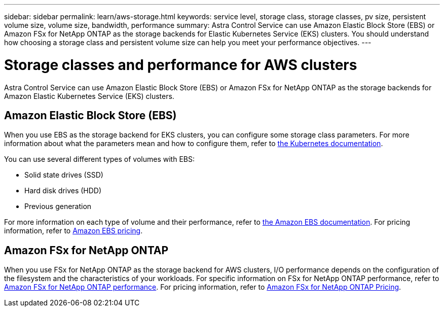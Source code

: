 ---
sidebar: sidebar
permalink: learn/aws-storage.html
keywords: service level, storage class, storage classes, pv size, persistent volume size, volume size, bandwidth, performance
summary: Astra Control Service can use Amazon Elastic Block Store (EBS) or Amazon FSx for NetApp ONTAP as the storage backends for Elastic Kubernetes Service (EKS) clusters. You should understand how choosing a storage class and persistent volume size can help you meet your performance objectives.
---

= Storage classes and performance for AWS clusters
:hardbreaks:
:icons: font
:imagesdir: ../media/learn/

[.lead]
Astra Control Service can use Amazon Elastic Block Store (EBS) or Amazon FSx for NetApp ONTAP as the storage backends for Amazon Elastic Kubernetes Service (EKS) clusters.

== Amazon Elastic Block Store (EBS)
When you use EBS as the storage backend for EKS clusters, you can configure some storage class parameters. For more information about what the parameters mean and how to configure them, refer to https://kubernetes.io/docs/concepts/storage/storage-classes/#aws-ebs[the Kubernetes documentation^].

You can use several different types of volumes with EBS:

* Solid state drives (SSD)
* Hard disk drives (HDD)
* Previous generation

For more information on each type of volume and their performance, refer to https://docs.aws.amazon.com/AWSEC2/latest/UserGuide/ebs-volume-types.html[the Amazon EBS documentation^]. For pricing information, refer to https://aws.amazon.com/ebs/pricing/[Amazon EBS pricing^].

== Amazon FSx for NetApp ONTAP
When you use FSx for NetApp ONTAP as the storage backend for AWS clusters, I/O performance depends on the configuration of the filesystem and the characteristics of your workloads. For specific information on FSx for NetApp ONTAP performance, refer to https://docs.aws.amazon.com/fsx/latest/ONTAPGuide/performance.html[Amazon FSx for NetApp ONTAP performance^]. For pricing information, refer to https://aws.amazon.com/fsx/netapp-ontap/pricing/[Amazon FSx for NetApp ONTAP Pricing^].

